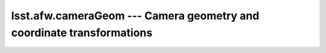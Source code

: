 ======================================================================
lsst.afw.cameraGeom --- Camera geometry and coordinate transformations
======================================================================


